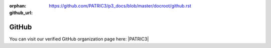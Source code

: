 :orphan:
:github_url: https://github.com/PATRIC3/p3_docs/blob/master/docroot/github.rst

GitHub
======

You can visit our verified GitHub organization page here: |PATRIC3|

.. |PATRIC3| raw:: html

   <a href="https://github.com/PATRIC3" target="_blank">PATRIC3</a>